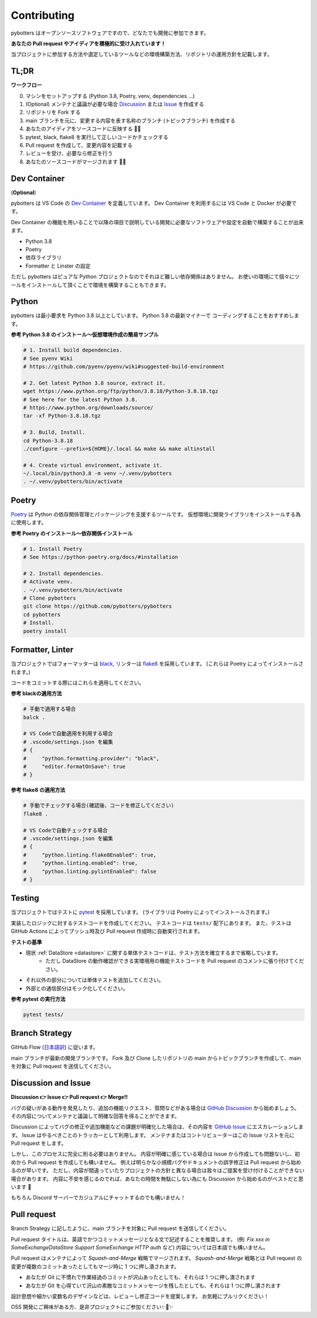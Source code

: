 Contributing
============

pybotters はオープンソースソフトウェアですので、どなたでも開発に参加できます。

**あなたの Pull request やアイディアを積極的に受け入れています！**

当プロジェクトに参加する方法や選定しているツールなどの環境構築方法、リポジトリの運用方針を記載します。


TL;DR
-----

**ワークフロー**

0. マシンをセットアップする (Python 3.8, Poetry, venv, dependencies ...)
1. (Optional) メンテナと議論が必要な場合 `Discussion <https://github.com/pybotters/pybotters/discussions>`_ または `Issue <https://github.com/pybotters/pybotters/pulls>`_ を作成する
2. リポジトリを Fork する
3. main ブランチを元に、変更する内容を表す名称のブランチ (トピックブランチ) を作成する
4. あなたのアイディアをソースコードに反映する 💎💎
5. pytest, black, flake8 を実行して正しいコードかチェックする
6. Pull request を作成して、変更内容を記載する
7. レビューを受け、必要なら修正を行う
8. あなたのソースコードがマージされます 🚀🚀


Dev Container
-------------

(**Optional**)

pybotters は VS Code の `Dev Container <https://code.visualstudio.com/docs/remote/containers>`_ を定義しています。
Dev Container を利用するには VS Code と Docker が必要です。

Dev Container の機能を用いることで以降の項目で説明している開発に必要なソフトウェアや設定を自動で構築することが出来ます。

* Python 3.8
* Poetry
* 依存ライブラリ
* Formatter と Linster の設定

ただし pybotters はピュアな Python プロジェクトなのでそれほど難しい依存関係はありません。
お使いの環境にて個々にツールをインストールして頂くことで環境を構築することもできます。


Python
------

pybotters は最小要求を Python 3.8 以上としています。 Python 3.8 の最新マイナーで
コーディングすることをおすすめします。

**参考 Python 3.8 のインストール～仮想環境作成の簡易サンプル**

.. code:: bash

    # 1. Install build dependencies.
    # See pyenv Wiki
    # https://github.com/pyenv/pyenv/wiki#suggested-build-environment

    # 2. Get latest Python 3.8 source, extract it.
    wget https://www.python.org/ftp/python/3.8.18/Python-3.8.18.tgz
    # See here for the latest Python 3.8.
    # https://www.python.org/downloads/source/
    tar -xf Python-3.8.18.tgz

    # 3. Build, Install.
    cd Python-3.8.18
    ./configure --prefix=${HOME}/.local && make && make altinstall

    # 4. Create virtual environment, activate it.
    ~/.local/bin/python3.8 -m venv ~/.venv/pybotters
    . ~/.venv/pybotters/bin/activate

Poetry
------

`Poetry <https://python-poetry.org>`__ は Python の依存関係管理とパッケージングを支援するツールです。
仮想環境に開発ライブラリをインストールする為に使用します。

**参考 Poetry のインストール～依存関係インストール**

.. code:: sh

    # 1. Install Poetry
    # See https://python-poetry.org/docs/#installation

    # 2. Install dependencies.
    # Activate venv.
    . ~/.venv/pybotters/bin/activate
    # Clone pybotters
    git clone https://github.com/pybotters/pybotters
    cd pybotters
    # Install.
    poetry install

Formatter, Linter
-----------------

当プロジェクトではフォーマッターは
`black <https://black.readthedocs.io/en/stable/>`__, リンターは
`flake8 <https://flake8.pycqa.org/en/latest/>`__ を採用しています。
(これらは Poetry によってインストールされます。)

コードをコミットする際にはこれらを適用してください。

**参考 blackの適用方法**

.. code:: bash

    # 手動で適用する場合
    balck .

    # VS Codeで自動適用を利用する場合
    # .vscode/settings.json を編集
    # {
    #     "python.formatting.provider": "black",
    #     "editor.formatOnSave": true
    # }

**参考 flake8 の適用方法**

.. code:: bash

    # 手動でチェックする場合(確認後、コードを修正してください)
    flake8 .

    # VS Codeで自動チェックする場合
    # .vscode/settings.json を編集
    # {
    #     "python.linting.flake8Enabled": true,
    #     "python.linting.enabled": true,
    #     "python.linting.pylintEnabled": false
    # }

Testing
-------

当プロジェクトではテストに `pytest <https://docs.pytest.org>`__ を採用しています。
(ライブラリは Poetry によってインストールされます。)

実装したロジックに対するテストコードを作成してください。
テストコードは ``tests/`` 配下にあります。
また、テストは GitHub
Actions によってプッシュ時及び Pull request 作成時に自動実行されます。

**テストの基準**

* 現状 :ref:`DataStore <datastore>` に関する単体テストコードは、テスト方法を確立するまで省略しています。
    * ただし DataStore の動作確認ができる実環境用の機能テストコードを Pull request のコメントに張り付けてください。
* それ以外の部分については単体テストを追加してください。
* 外部との通信部分はモック化してください。

**参考 pytest の実行方法**

.. code:: sh

    pytest tests/


Branch Strategy
---------------

GitHub Flow (`日本語訳 <https://gist.github.com/Gab-km/3705015>`_) に従います。

main ブランチが最新の開発ブランチです。
Fork 及び Clone したリポジトリの main からトピックブランチを作成して、main を対象に Pull request を送信してください。


Discussion and Issue
--------------------

**Discussion 👉 Issue 👉 Pull request 👉 Merge!!**

バグの疑いがある動作を発見したり、追加の機能リクエスト、質問などがある場合は `GitHub Discussion <https://github.com/pybotters/pybotters/discussions>`_ から始めましょう。
その内容についてメンテナと議論して明確な回答を得ることができます。

Discussion によってバグの修正や追加機能などの課題が明確化した場合は、その内容を `GitHub Issue <https://github.com/pybotters/pybotters/pulls>`_ にエスカレーションします。
Issue はやるべきことのトラッカーとして利用します。
メンテナまたはコントリビューターはこの Issue リストを元に Pull request をします。

しかし、このプロセスに完全に則る必要はありません。
内容が明確に感じている場合は Issue から作成しても問題ないし、初めから Pull request を作成しても構いません。
例えば明らかな小規模バグやドキュメントの誤字修正は Pull request から始めるのが早いです。
ただし、内容が間違っていたりプロジェクトの方針と異なる場合は我々はご提案を受け付けることができない場合があります。
内容に不安を感じるのでれば、あなたの時間を無駄にしない為にも Discussion から始めるのがベストだと思います 💬

もちろん Discord サーバーでカジュアルにチャットするのでも構いません！


Pull request
------------

Branch Strategy に記したように、main ブランチを対象に Pull request を送信してください。

Pull request タイトルは、英語でかつコミットメッセージとなる文で記述することを推奨します。
(例: *Fix xxx in SomeExchangeDataStore* *Support SomeExchange HTTP auth* など)
内容については日本語でも構いません。

Pull request はメンテナによって *Squash-and-Merge* 戦略でマージされます。
*Squash-and-Merge* 戦略とは Pull request の変更が複数のコミットあったとしてもマージ時に 1 つに押し潰されます。

* あなたが Git に不慣れで作業経過のコミットが沢山あったとしても、それらは 1 つに押し潰されます
* あなたが Git を心得ていて沢山の素敵なコミットメッセージを残したとしても、それらは 1 つに押し潰されます

設計思想や細かい変数名のデザインなどは、レビューし修正コードを提案します。
お気軽にプルリクください！

OSS 開発にご興味がある方、是非プロジェクトにご参加ください✨🍰✨
